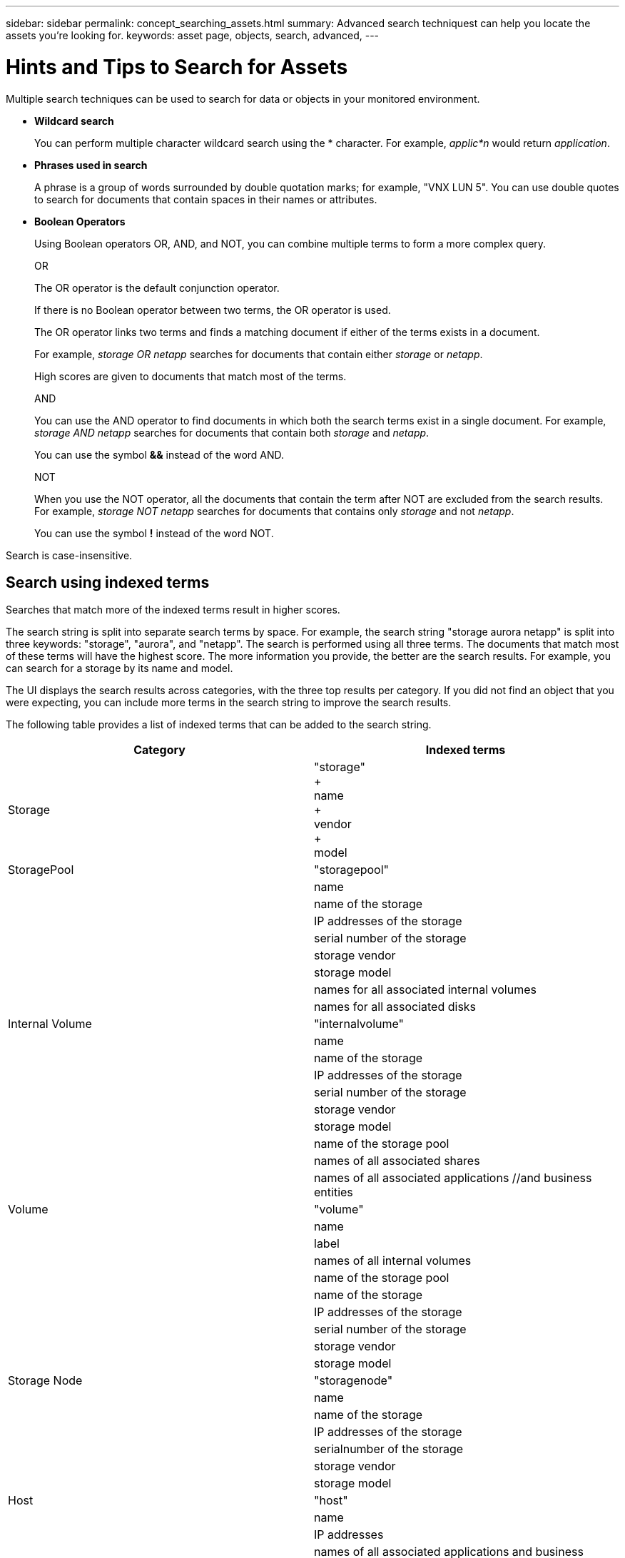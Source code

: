 ---
sidebar: sidebar
permalink: concept_searching_assets.html
summary: Advanced search techniquest can help you locate the assets you're looking for.
keywords: asset page, objects, search, advanced, 
---

= Hints and Tips to Search for Assets

:toc: macro
:hardbreaks:
:toclevels: 1
:nofooter:
:icons: font
:linkattrs:
:imagesdir: ./media/

[.lead]
Multiple search techniques can be used to search for data or objects in your monitored environment.

* *Wildcard search*
+
You can perform multiple character wildcard search using the * character. For example, _applic*n_ would return _application_.

* *Phrases used in search*
+
A phrase is a group of words surrounded by double quotation marks; for example, "VNX LUN 5". You can use double quotes to search for documents that contain spaces in their names or attributes.

* *Boolean Operators*
+
Using Boolean operators OR, AND, and NOT, you can combine multiple terms to form a more complex query.
+
OR
+
The OR operator is the default conjunction operator.
+
If there is no Boolean operator between two terms, the OR operator is used.
+
The OR operator links two terms and finds a matching document if either of the terms exists in a document.
+
For example, _storage OR netapp_ searches for documents that contain either _storage_ or _netapp_.
+
High scores are given to documents that match most of the terms.
+
AND
+
You can use the AND operator to find documents in which both the search terms exist in a single document. For example, _storage AND netapp_ searches for documents that contain both _storage_ and _netapp_.
+
You can use the symbol *&&* instead of the word AND.
+
NOT
+
When you use the NOT operator, all the documents that contain the term after NOT are excluded from the search results. For example, _storage NOT netapp_ searches for documents that contains only _storage_ and not _netapp_.
+
You can use the symbol *!* instead of the word NOT.

////
== Prefix and suffix search

As soon as you start typing a search string, the search engine does a prefix and suffix search to find the best match.

Exact matches are given a higher score than a prefix or suffix match. The score is calculated based on the distance of the search term from the actual search result. For example, we have three storages: "aurora", "aurora1", and "aurora11". Searching for "aur" will return all three storages. However, the search result for "aurora" will have the highest score because it has the closest distance to the prefix search string.

The search engine also searches for terms in reverse order, which allows you to perform a suffix search. For example, when you type "345" in the search box, the search engine searches for "345".
////

Search is case-insensitive.

== Search using indexed terms
Searches that match more of the indexed terms result in higher scores.

The search string is split into separate search terms by space. For example, the search string "storage aurora netapp" is split into three keywords: "storage", "aurora", and "netapp". The search is performed using all three terms. The documents that match most of these terms will have the highest score. The more information you provide, the better are the search results. For example, you can search for a storage by its name and model.

The UI displays the search results across categories, with the three top results per category. If you did not find an object that you were expecting, you can include more terms in the search string to improve the search results.

The following table provides a list of indexed terms that can be added to the search string.

|===
|Category |Indexed terms

|Storage |"storage"
+
name
+
vendor
+
model

|StoragePool |"storagepool"
| |name
| |name of the storage
| |IP addresses of the storage
| |serial number of the storage
| |storage vendor
| |storage model
| |names for all associated internal volumes
| |names for all associated disks

|Internal Volume |"internalvolume"
| |name
| |name of the storage
| |IP addresses of the storage
| |serial number of the storage
| |storage vendor
| |storage model
| |name of the storage pool
| |names of all associated shares
| |names of all associated applications //and business entities

|Volume |"volume"
| |name
| |label
| |names of all internal volumes
| |name of the storage pool
| |name of the storage
| |IP addresses of the storage
| |serial number of the storage
| |storage vendor
| |storage model

|Storage Node |"storagenode"
| |name
| |name of the storage
| |IP addresses of the storage
| |serialnumber of the storage
| |storage vendor
| |storage model

|Host |"host"
| |name
| |IP addresses
| |names of all associated applications and business entities

|Datastore |"datastore"
| |name
| |virtual center IP
| |names of all volumes
| |names of all internal volumes

|Virtual Machines |"virtualmachine"
| |name
| |DNS name
| |IP addresses
| |name of the host
| |IP addresses of the host
| |names of all datastores
| |names of all associated applications //and business entities

|Switches (regular and NPV) |"switch"
| |IP address
| |wwn
| |name
| |serial number
| |model
| |domain ID
| |name of the fabric
| |wwn of the fabric

|Application |"application"
| |name
| |tenant
| |line of business
| |business unit
| |project

|Tape |"tape"
| |IP address
| |name
| |serial number
| |vendor

|Port |"port"
| |wwn
| |name

|Fabric |"fabric"
| |wwn
| |name
|===
